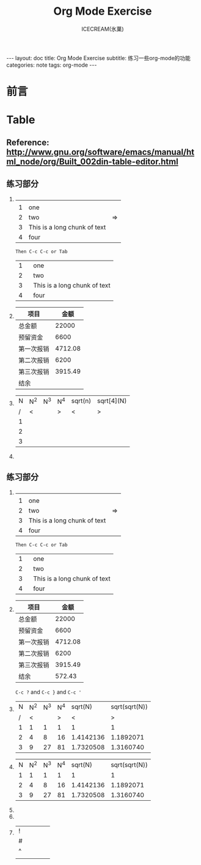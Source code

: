 #+TITLE:Org Mode Exercise
#+AUTHOR:ICECREAM(氷菓)
#+EMAIL:creamidea(AT)gmail.com
#+DESCRIPTION:ICECREAM(氷菓)
#+KEYWORDS:org-mode
#+OPTIONS:H:4 num:t toc:t \n:nil @:t ::t |:t ^:t f:t TeX:t email:t
#+LINK_HOME: https://creamidea.github.io
#+STYLE:<link rel="stylesheet" type="text/css" href="../css/style.css">
#+INFOJS_OPT: view: showall toc: nil

#+BEGIN_HTML
---
layout: doc
title: Org Mode Exercise
subtitle: 练习一些org-mode的功能 
categories: note
tags: org-mode
---
#+END_HTML

* 前言
* Table
** Reference: http://www.gnu.org/software/emacs/manual/html_node/org/Built_002din-table-editor.html
** 练习部分
1. 
		 |---+------------------------------+----|
		 |   |                              |    |
		 | 1 | one                          |    |
		 | 2 | two                          | => |
		 | 3 | This is a long chunk of text |    |
		 | 4 | four                         |    |
		 |---+------------------------------+----|
		 #+TBLFM: $3=>
		 : Then C-c C-c or Tab
     |---+--------|
     |   | <6>    |
     | 1 | one    |
     | 2 | two    |
     | 3 | This is a long chunk of text |
     | 4 | four   |
     |---+--------|

2. 
   | 项目       |    金额 |
   |------------+---------|
   | 总金额     |   22000 |
   | 预留资金   |    6600 |
   | 第一次报销 | 4712.08 |
   | 第二次报销 |    6200 |
   | 第三次报销 | 3915.49 |
   | 结余       |         |
   |------------+---------|

	 
1. 
   | N | N^2 | N^3 | N^4 | sqrt(n) | sqrt[4](N) |
   | / | <   |     | >   | <       | >          |
   | 1 |     |     |     |         |            |
   | 2 |     |     |     |         |            |
   | 3 |     |     |     |         |            |
   |---+-----+-----+-----+---------+------------|
	 #+TBLFM: $2=$1^2::$3=$1^3::$4=$1^4::$5=sqrt($1)::$6=sqrt(sqrt(($1)))
2. 
** 练习部分
1. 
		 |---+------------------------------+----|
		 |   |                              |    |
		 | 1 | one                          |    |
		 | 2 | two                          | => |
		 | 3 | This is a long chunk of text |    |
		 | 4 | four                         |    |
		 |---+------------------------------+----|
		 #+TBLFM: $3=>
		 : Then C-c C-c or Tab
     |---+--------|
     |   | <6>    |
     | 1 | one    |
     | 2 | two    |
     | 3 | This is a long chunk of text |
     | 4 | four   |
     |---+--------|

2. 
   | 项目       |    金额 |
   |------------+---------|
   | 总金额     |   22000 |
   | 预留资金   |    6600 |
   | 第一次报销 | 4712.08 |
   | 第二次报销 |    6200 |
   | 第三次报销 | 3915.49 |
   | 结余       |  572.43 |
   |------------+---------|
	 #+TBLFM: @7$2=@2$2-@3$2-@4-@5-@6
	 
   =C-c ?= and =C-c }= and =C-c '=
	 
2. 
   | N | N^2 | N^3 | N^4 |   sqrt(N) | sqrt(sqrt(N)) |
   | / |   < |     |   > |         < |             > |
   | 1 |   1 |   1 |   1 |         1 |             1 |
   | 2 |   4 |   8 |  16 | 1.4142136 |     1.1892071 |
   | 3 |   9 |  27 |  81 | 1.7320508 |     1.3160740 |
   |---+-----+-----+-----+-----------+---------------|
	 #+TBLFM: $2=$1^2::$3=$1^3::$4=$1^4::$5=sqrt($1)::$6=sqrt(sqrt(($1)))
3. 
   | N | N^2 | N^3 | N^4 |   sqrt(N) | sqrt(sqrt(N)) |
   | 1 |   1 |   1 |   1 |         1 |             1 |
   | 2 |   4 |   8 |  16 | 1.4142136 |     1.1892071 |
   | 3 |   9 |  27 |  81 | 1.7320508 |     1.3160740 |
   |---+-----+-----+-----+-----------+---------------|
	 #+TBLFM: $2=$1^2::$3=$1^3::$4=$1^4::$5=sqrt($1)::$6=sqrt(sqrt(($1)))
3. 

4. 

5. 
   | ! |   |   |   |   |
   | # |   |   |   |   |
   | ^ |   |   |   |   |
   |---+---+---+---+---|
   |   |   |   |   |   |
	 
